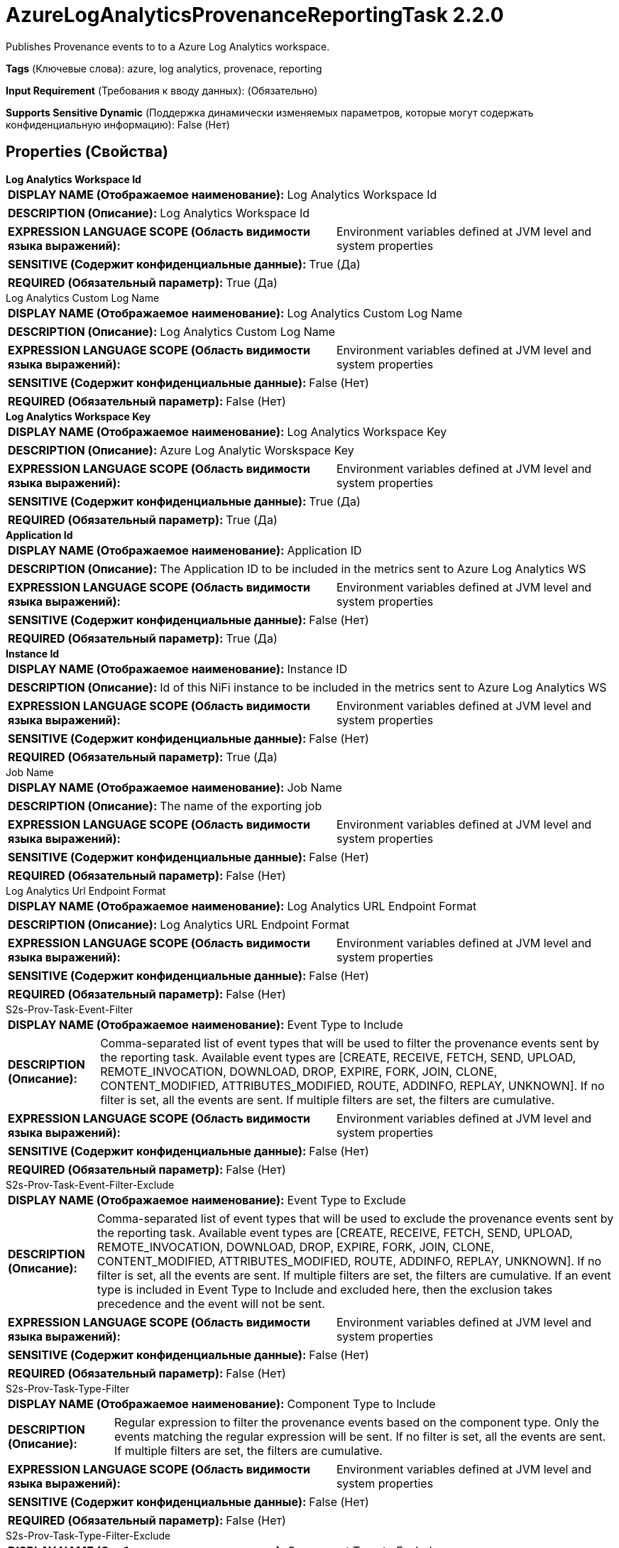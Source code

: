 = AzureLogAnalyticsProvenanceReportingTask 2.2.0

Publishes Provenance events to to a Azure Log Analytics workspace.

[horizontal]
*Tags* (Ключевые слова):
azure, log analytics, provenace, reporting
[horizontal]
*Input Requirement* (Требования к вводу данных):
 (Обязательно)
[horizontal]
*Supports Sensitive Dynamic* (Поддержка динамически изменяемых параметров, которые могут содержать конфиденциальную информацию):
 False (Нет) 



== Properties (Свойства)


.*Log Analytics Workspace Id*
************************************************
[horizontal]
*DISPLAY NAME (Отображаемое наименование):*:: Log Analytics Workspace Id

[horizontal]
*DESCRIPTION (Описание):*:: Log Analytics Workspace Id


[horizontal]
*EXPRESSION LANGUAGE SCOPE (Область видимости языка выражений):*:: Environment variables defined at JVM level and system properties
[horizontal]
*SENSITIVE (Содержит конфиденциальные данные):*::  True (Да) 

[horizontal]
*REQUIRED (Обязательный параметр):*::  True (Да) 
************************************************
.Log Analytics Custom Log Name
************************************************
[horizontal]
*DISPLAY NAME (Отображаемое наименование):*:: Log Analytics Custom Log Name

[horizontal]
*DESCRIPTION (Описание):*:: Log Analytics Custom Log Name


[horizontal]
*EXPRESSION LANGUAGE SCOPE (Область видимости языка выражений):*:: Environment variables defined at JVM level and system properties
[horizontal]
*SENSITIVE (Содержит конфиденциальные данные):*::  False (Нет) 

[horizontal]
*REQUIRED (Обязательный параметр):*::  False (Нет) 
************************************************
.*Log Analytics Workspace Key*
************************************************
[horizontal]
*DISPLAY NAME (Отображаемое наименование):*:: Log Analytics Workspace Key

[horizontal]
*DESCRIPTION (Описание):*:: Azure Log Analytic Worskspace Key


[horizontal]
*EXPRESSION LANGUAGE SCOPE (Область видимости языка выражений):*:: Environment variables defined at JVM level and system properties
[horizontal]
*SENSITIVE (Содержит конфиденциальные данные):*::  True (Да) 

[horizontal]
*REQUIRED (Обязательный параметр):*::  True (Да) 
************************************************
.*Application Id*
************************************************
[horizontal]
*DISPLAY NAME (Отображаемое наименование):*:: Application ID

[horizontal]
*DESCRIPTION (Описание):*:: The Application ID to be included in the metrics sent to Azure Log Analytics WS


[horizontal]
*EXPRESSION LANGUAGE SCOPE (Область видимости языка выражений):*:: Environment variables defined at JVM level and system properties
[horizontal]
*SENSITIVE (Содержит конфиденциальные данные):*::  False (Нет) 

[horizontal]
*REQUIRED (Обязательный параметр):*::  True (Да) 
************************************************
.*Instance Id*
************************************************
[horizontal]
*DISPLAY NAME (Отображаемое наименование):*:: Instance ID

[horizontal]
*DESCRIPTION (Описание):*:: Id of this NiFi instance to be included in the metrics sent to Azure Log Analytics WS


[horizontal]
*EXPRESSION LANGUAGE SCOPE (Область видимости языка выражений):*:: Environment variables defined at JVM level and system properties
[horizontal]
*SENSITIVE (Содержит конфиденциальные данные):*::  False (Нет) 

[horizontal]
*REQUIRED (Обязательный параметр):*::  True (Да) 
************************************************
.Job Name
************************************************
[horizontal]
*DISPLAY NAME (Отображаемое наименование):*:: Job Name

[horizontal]
*DESCRIPTION (Описание):*:: The name of the exporting job


[horizontal]
*EXPRESSION LANGUAGE SCOPE (Область видимости языка выражений):*:: Environment variables defined at JVM level and system properties
[horizontal]
*SENSITIVE (Содержит конфиденциальные данные):*::  False (Нет) 

[horizontal]
*REQUIRED (Обязательный параметр):*::  False (Нет) 
************************************************
.Log Analytics Url Endpoint Format
************************************************
[horizontal]
*DISPLAY NAME (Отображаемое наименование):*:: Log Analytics URL Endpoint Format

[horizontal]
*DESCRIPTION (Описание):*:: Log Analytics URL Endpoint Format


[horizontal]
*EXPRESSION LANGUAGE SCOPE (Область видимости языка выражений):*:: Environment variables defined at JVM level and system properties
[horizontal]
*SENSITIVE (Содержит конфиденциальные данные):*::  False (Нет) 

[horizontal]
*REQUIRED (Обязательный параметр):*::  False (Нет) 
************************************************
.S2s-Prov-Task-Event-Filter
************************************************
[horizontal]
*DISPLAY NAME (Отображаемое наименование):*:: Event Type to Include

[horizontal]
*DESCRIPTION (Описание):*:: Comma-separated list of event types that will be used to filter the provenance events sent by the reporting task. Available event types are [CREATE, RECEIVE, FETCH, SEND, UPLOAD, REMOTE_INVOCATION, DOWNLOAD, DROP, EXPIRE, FORK, JOIN, CLONE, CONTENT_MODIFIED, ATTRIBUTES_MODIFIED, ROUTE, ADDINFO, REPLAY, UNKNOWN]. If no filter is set, all the events are sent. If multiple filters are set, the filters are cumulative.


[horizontal]
*EXPRESSION LANGUAGE SCOPE (Область видимости языка выражений):*:: Environment variables defined at JVM level and system properties
[horizontal]
*SENSITIVE (Содержит конфиденциальные данные):*::  False (Нет) 

[horizontal]
*REQUIRED (Обязательный параметр):*::  False (Нет) 
************************************************
.S2s-Prov-Task-Event-Filter-Exclude
************************************************
[horizontal]
*DISPLAY NAME (Отображаемое наименование):*:: Event Type to Exclude

[horizontal]
*DESCRIPTION (Описание):*:: Comma-separated list of event types that will be used to exclude the provenance events sent by the reporting task. Available event types are [CREATE, RECEIVE, FETCH, SEND, UPLOAD, REMOTE_INVOCATION, DOWNLOAD, DROP, EXPIRE, FORK, JOIN, CLONE, CONTENT_MODIFIED, ATTRIBUTES_MODIFIED, ROUTE, ADDINFO, REPLAY, UNKNOWN]. If no filter is set, all the events are sent. If multiple filters are set, the filters are cumulative. If an event type is included in Event Type to Include and excluded here, then the exclusion takes precedence and the event will not be sent.


[horizontal]
*EXPRESSION LANGUAGE SCOPE (Область видимости языка выражений):*:: Environment variables defined at JVM level and system properties
[horizontal]
*SENSITIVE (Содержит конфиденциальные данные):*::  False (Нет) 

[horizontal]
*REQUIRED (Обязательный параметр):*::  False (Нет) 
************************************************
.S2s-Prov-Task-Type-Filter
************************************************
[horizontal]
*DISPLAY NAME (Отображаемое наименование):*:: Component Type to Include

[horizontal]
*DESCRIPTION (Описание):*:: Regular expression to filter the provenance events based on the component type. Only the events matching the regular expression will be sent. If no filter is set, all the events are sent. If multiple filters are set, the filters are cumulative.


[horizontal]
*EXPRESSION LANGUAGE SCOPE (Область видимости языка выражений):*:: Environment variables defined at JVM level and system properties
[horizontal]
*SENSITIVE (Содержит конфиденциальные данные):*::  False (Нет) 

[horizontal]
*REQUIRED (Обязательный параметр):*::  False (Нет) 
************************************************
.S2s-Prov-Task-Type-Filter-Exclude
************************************************
[horizontal]
*DISPLAY NAME (Отображаемое наименование):*:: Component Type to Exclude

[horizontal]
*DESCRIPTION (Описание):*:: Regular expression to exclude the provenance events based on the component type. The events matching the regular expression will not be sent. If no filter is set, all the events are sent. If multiple filters are set, the filters are cumulative. If a component type is included in Component Type to Include and excluded here, then the exclusion takes precedence and the event will not be sent.


[horizontal]
*EXPRESSION LANGUAGE SCOPE (Область видимости языка выражений):*:: Environment variables defined at JVM level and system properties
[horizontal]
*SENSITIVE (Содержит конфиденциальные данные):*::  False (Нет) 

[horizontal]
*REQUIRED (Обязательный параметр):*::  False (Нет) 
************************************************
.S2s-Prov-Task-Id-Filter
************************************************
[horizontal]
*DISPLAY NAME (Отображаемое наименование):*:: Component ID to Include

[horizontal]
*DESCRIPTION (Описание):*:: Comma-separated list of component UUID that will be used to filter the provenance events sent by the reporting task. If no filter is set, all the events are sent. If multiple filters are set, the filters are cumulative.


[horizontal]
*EXPRESSION LANGUAGE SCOPE (Область видимости языка выражений):*:: Environment variables defined at JVM level and system properties
[horizontal]
*SENSITIVE (Содержит конфиденциальные данные):*::  False (Нет) 

[horizontal]
*REQUIRED (Обязательный параметр):*::  False (Нет) 
************************************************
.S2s-Prov-Task-Id-Filter-Exclude
************************************************
[horizontal]
*DISPLAY NAME (Отображаемое наименование):*:: Component ID to Exclude

[horizontal]
*DESCRIPTION (Описание):*:: Comma-separated list of component UUID that will be used to exclude the provenance events sent by the reporting task. If no filter is set, all the events are sent. If multiple filters are set, the filters are cumulative. If a component UUID is included in Component ID to Include and excluded here, then the exclusion takes precedence and the event will not be sent.


[horizontal]
*EXPRESSION LANGUAGE SCOPE (Область видимости языка выражений):*:: Environment variables defined at JVM level and system properties
[horizontal]
*SENSITIVE (Содержит конфиденциальные данные):*::  False (Нет) 

[horizontal]
*REQUIRED (Обязательный параметр):*::  False (Нет) 
************************************************
.S2s-Prov-Task-Name-Filter
************************************************
[horizontal]
*DISPLAY NAME (Отображаемое наименование):*:: Component Name to Include

[horizontal]
*DESCRIPTION (Описание):*:: Regular expression to filter the provenance events based on the component name. Only the events matching the regular expression will be sent. If no filter is set, all the events are sent. If multiple filters are set, the filters are cumulative.


[horizontal]
*EXPRESSION LANGUAGE SCOPE (Область видимости языка выражений):*:: Environment variables defined at JVM level and system properties
[horizontal]
*SENSITIVE (Содержит конфиденциальные данные):*::  False (Нет) 

[horizontal]
*REQUIRED (Обязательный параметр):*::  False (Нет) 
************************************************
.S2s-Prov-Task-Name-Filter-Exclude
************************************************
[horizontal]
*DISPLAY NAME (Отображаемое наименование):*:: Component Name to Exclude

[horizontal]
*DESCRIPTION (Описание):*:: Regular expression to exclude the provenance events based on the component name. The events matching the regular expression will not be sent. If no filter is set, all the events are sent. If multiple filters are set, the filters are cumulative. If a component name is included in Component Name to Include and excluded here, then the exclusion takes precedence and the event will not be sent.


[horizontal]
*EXPRESSION LANGUAGE SCOPE (Область видимости языка выражений):*:: Environment variables defined at JVM level and system properties
[horizontal]
*SENSITIVE (Содержит конфиденциальные данные):*::  False (Нет) 

[horizontal]
*REQUIRED (Обязательный параметр):*::  False (Нет) 
************************************************
.*Start-Position*
************************************************
[horizontal]
*DISPLAY NAME (Отображаемое наименование):*:: Start Position

[horizontal]
*DESCRIPTION (Описание):*:: If the Reporting Task has never been run, or if its state has been reset by a user, specifies where in the stream of Provenance Events the Reporting Task should start


[horizontal]
*EXPRESSION LANGUAGE SCOPE (Область видимости языка выражений):*:: Not Supported
[horizontal]
*SENSITIVE (Содержит конфиденциальные данные):*::  False (Нет) 

[horizontal]
*ALLOWABLE VALUES (Допустимые значения):*::

* Beginning of Stream: Start reading provenance Events from the beginning of the stream (the oldest event first) 

* End of Stream: Start reading provenance Events from the end of the stream, ignoring old events 


[horizontal]
*REQUIRED (Обязательный параметр):*::  True (Да) 
************************************************
.*Include-Null-Values*
************************************************
[horizontal]
*DISPLAY NAME (Отображаемое наименование):*:: Include Null Values

[horizontal]
*DESCRIPTION (Описание):*:: Indicate if null values should be included in records. Default will be false


[horizontal]
*EXPRESSION LANGUAGE SCOPE (Область видимости языка выражений):*:: Not Supported
[horizontal]
*SENSITIVE (Содержит конфиденциальные данные):*::  False (Нет) 

[horizontal]
*ALLOWABLE VALUES (Допустимые значения):*::

* true

* false


[horizontal]
*REQUIRED (Обязательный параметр):*::  True (Да) 
************************************************
.*Platform*
************************************************
[horizontal]
*DISPLAY NAME (Отображаемое наименование):*:: Platform

[horizontal]
*DESCRIPTION (Описание):*:: The value to use for the platform field in each event.


[horizontal]
*EXPRESSION LANGUAGE SCOPE (Область видимости языка выражений):*:: Environment variables defined at JVM level and system properties
[horizontal]
*SENSITIVE (Содержит конфиденциальные данные):*::  False (Нет) 

[horizontal]
*REQUIRED (Обязательный параметр):*::  True (Да) 
************************************************
.*Instance Url*
************************************************
[horizontal]
*DISPLAY NAME (Отображаемое наименование):*:: Instance URL

[horizontal]
*DESCRIPTION (Описание):*:: The URL of this instance to use in the Content URI of each event.


[horizontal]
*EXPRESSION LANGUAGE SCOPE (Область видимости языка выражений):*:: Environment variables defined at JVM level and system properties
[horizontal]
*SENSITIVE (Содержит конфиденциальные данные):*::  False (Нет) 

[horizontal]
*REQUIRED (Обязательный параметр):*::  True (Да) 
************************************************
.*Batch Size*
************************************************
[horizontal]
*DISPLAY NAME (Отображаемое наименование):*:: Batch Size

[horizontal]
*DESCRIPTION (Описание):*:: Specifies how many records to send in a single batch, at most.


[horizontal]
*EXPRESSION LANGUAGE SCOPE (Область видимости языка выражений):*:: Not Supported
[horizontal]
*SENSITIVE (Содержит конфиденциальные данные):*::  False (Нет) 

[horizontal]
*REQUIRED (Обязательный параметр):*::  True (Да) 
************************************************




















